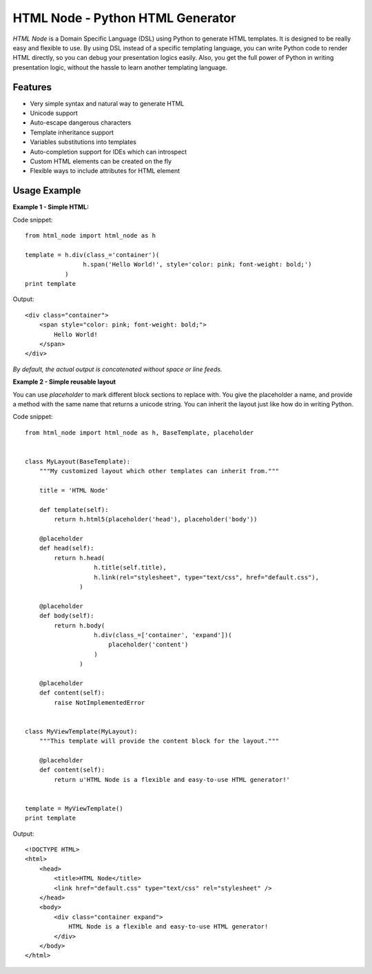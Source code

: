 HTML Node - Python HTML Generator
=====================================

`HTML Node` is a Domain Specific Language (DSL) using Python to generate HTML templates. 
It is designed to be really easy and flexible to use. By using DSL instead of a specific
templating language, you can write Python code to render HTML directly, so you can debug
your presentation logics easily. Also, you get the full power of Python in writing 
presentation logic, without the hassle to learn another templating language.


Features
--------

* Very simple syntax and natural way to generate HTML
* Unicode support
* Auto-escape dangerous characters
* Template inheritance support
* Variables substitutions into templates
* Auto-completion support for IDEs which can introspect
* Custom HTML elements can be created on the fly
* Flexible ways to include attributes for HTML element


Usage Example
-------------

**Example 1 - Simple HTML:**

Code snippet::

    from html_node import html_node as h
    
    template = h.div(class_='container')(
                    h.span('Hello World!', style='color: pink; font-weight: bold;')
               )
    print template


Output::

    <div class="container">
        <span style="color: pink; font-weight: bold;">
            Hello World!
        </span>
    </div>

*By default, the actual output is concatenated without space or line feeds.*


**Example 2 - Simple reusable layout**

You can use `placeholder` to mark different block sections to replace with. You give the
placeholder a name, and provide a method with the same name that returns a unicode string.
You can inherit the layout just like how do in writing Python.

Code snippet::

    from html_node import html_node as h, BaseTemplate, placeholder
    

    class MyLayout(BaseTemplate):
        """My customized layout which other templates can inherit from."""

        title = 'HTML Node'
        
        def template(self):
            return h.html5(placeholder('head'), placeholder('body'))
        
        @placeholder
        def head(self):
            return h.head(
                       h.title(self.title),
                       h.link(rel="stylesheet", type="text/css", href="default.css"),
                   )
        
        @placeholder
        def body(self):
            return h.body(
                       h.div(class_=['container', 'expand'])(
                           placeholder('content')
                       )
                   )

        @placeholder
        def content(self):
            raise NotImplementedError


    class MyViewTemplate(MyLayout):
        """This template will provide the content block for the layout."""

        @placeholder
        def content(self):
            return u'HTML Node is a flexible and easy-to-use HTML generator!'


    template = MyViewTemplate()
    print template


Output::

    <!DOCTYPE HTML>
    <html>
        <head>
            <title>HTML Node</title>
            <link href="default.css" type="text/css" rel="stylesheet" />
        </head>
        <body>
            <div class="container expand">
                HTML Node is a flexible and easy-to-use HTML generator!
            </div>
        </body>
    </html>

